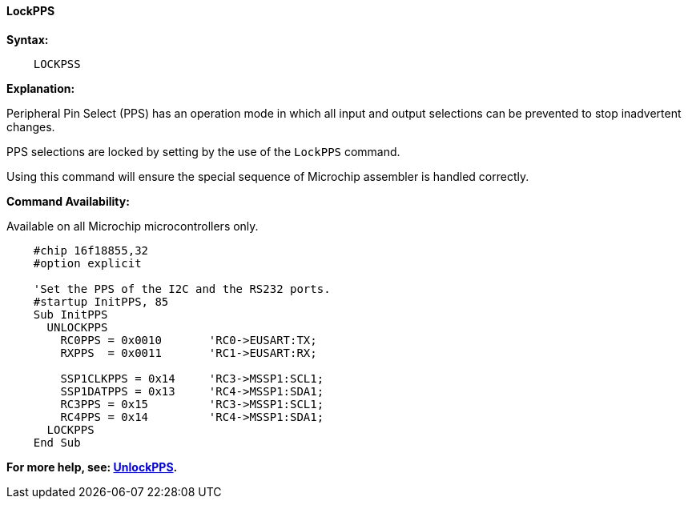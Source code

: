 ==== LockPPS

*Syntax:*
[subs="specialcharacters,quotes"]
----
    LOCKPSS
----

*Explanation:*

Peripheral Pin Select (PPS) has an operation mode in which all input and output selections can be prevented to stop  inadvertent changes.

PPS selections are locked by setting by the use of the `LockPPS` command.

Using this command will ensure the special sequence of Microchip assembler is handled correctly.

*Command Availability:*

Available on all Microchip microcontrollers only.



----
    #chip 16f18855,32
    #option explicit

    'Set the PPS of the I2C and the RS232 ports.
    #startup InitPPS, 85
    Sub InitPPS
      UNLOCKPPS
        RC0PPS = 0x0010       'RC0->EUSART:TX;
        RXPPS  = 0x0011       'RC1->EUSART:RX;

        SSP1CLKPPS = 0x14     'RC3->MSSP1:SCL1;
        SSP1DATPPS = 0x13     'RC4->MSSP1:SDA1;
        RC3PPS = 0x15         'RC3->MSSP1:SCL1;
        RC4PPS = 0x14         'RC4->MSSP1:SDA1;
      LOCKPPS
    End Sub
----

*For more help, see: <<_unlockpps,UnlockPPS>>.*

